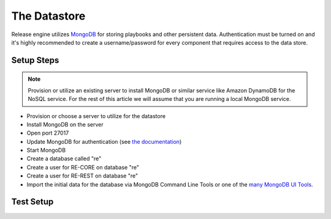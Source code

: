 .. _the_datastore:

The Datastore
~~~~~~~~~~~~~
Release engine utilizes `MongoDB <http://www.mongodb.org/>`_ for storing playbooks and other persistent data. Authentication must be turned on and it's highly recommended to create a username/password for every component that requires access to the data store.


Setup Steps
```````````

.. note::
   Provision or utilize an existing server to install MongoDB or similar service like Amazon DynamoDB for the NoSQL service.  For the rest of this article we will assume that you are running a local MongoDB service.

* Provision or choose a server to utilize for the datastore
* Install MongoDB on the server
* Open port 27017
* Update MongoDB for authentication (see `the documentation <http://docs.mongodb.org/manual/tutorial/enable-authentication/>`_)
* Start MongoDB
* Create a database called "re"
* Create a user for RE-CORE on database "re"
* Create a user for RE-REST on database "re"
* Import the initial data for the database via MongoDB Command Line Tools or one of the `many MongoDB UI Tools <http://mongodb-tools.com/>`_.

.. todo::
   Provide a link to the initial database import

Test Setup
``````````
.. todo::
   How to verify it's ready.
